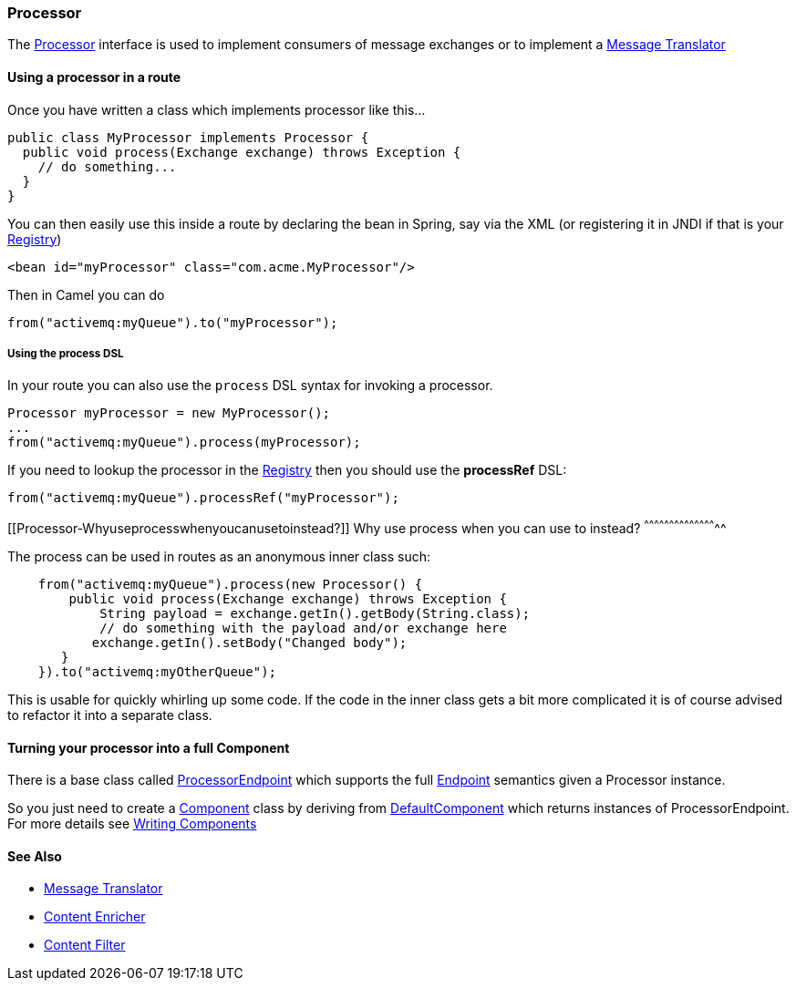 [[ConfluenceContent]]
[[Processor-Processor]]
Processor
~~~~~~~~~

The
http://camel.apache.org/maven/current/camel-core/apidocs/org/apache/camel/Processor.html[Processor]
interface is used to implement consumers of message exchanges or to
implement a link:message-translator.html[Message Translator]

[[Processor-Usingaprocessorinaroute]]
Using a processor in a route
^^^^^^^^^^^^^^^^^^^^^^^^^^^^

Once you have written a class which implements processor like this...

[source,brush:,java;,gutter:,false;,theme:,Default]
----
public class MyProcessor implements Processor {
  public void process(Exchange exchange) throws Exception {
    // do something...
  }
}
----

You can then easily use this inside a route by declaring the bean in
Spring, say via the XML (or registering it in JNDI if that is your
link:registry.html[Registry])

[source,brush:,java;,gutter:,false;,theme:,Default]
----
<bean id="myProcessor" class="com.acme.MyProcessor"/>
----

Then in Camel you can do

[source,brush:,java;,gutter:,false;,theme:,Default]
----
from("activemq:myQueue").to("myProcessor");
----

[[Processor-UsingtheprocessDSL]]
Using the process DSL
+++++++++++++++++++++

In your route you can also use the `process` DSL syntax for invoking a
processor.

[source,brush:,java;,gutter:,false;,theme:,Default]
----
Processor myProcessor = new MyProcessor();
...
from("activemq:myQueue").process(myProcessor);
----

If you need to lookup the processor in the link:registry.html[Registry]
then you should use the *processRef* DSL:

[source,brush:,java;,gutter:,false;,theme:,Default]
----
from("activemq:myQueue").processRef("myProcessor");
----

[[Processor-Whyuseprocesswhenyoucanusetoinstead?]]
Why use process when you can use to instead?
^^^^^^^^^^^^^^^^^^^^^^^^^^^^^^^^^^^^^^^^^^^^

The process can be used in routes as an anonymous inner class such:

[source,brush:,java;,gutter:,false;,theme:,Default]
----
    from("activemq:myQueue").process(new Processor() {
        public void process(Exchange exchange) throws Exception {
            String payload = exchange.getIn().getBody(String.class);
            // do something with the payload and/or exchange here
           exchange.getIn().setBody("Changed body");
       }
    }).to("activemq:myOtherQueue");
----

This is usable for quickly whirling up some code. If the code in the
inner class gets a bit more complicated it is of course advised to
refactor it into a separate class.

[[Processor-TurningyourprocessorintoafullComponent]]
Turning your processor into a full Component
^^^^^^^^^^^^^^^^^^^^^^^^^^^^^^^^^^^^^^^^^^^^

There is a base class called
http://camel.apache.org/maven/current/camel-core/apidocs/org/apache/camel/impl/ProcessorEndpoint.html[ProcessorEndpoint]
which supports the full link:endpoint.html[Endpoint] semantics given a
Processor instance.

So you just need to create a link:component.html[Component] class by
deriving from
http://camel.apache.org/maven/current/camel-core/apidocs/org/apache/camel/impl/DefaultComponent.html[DefaultComponent]
which returns instances of ProcessorEndpoint. For more details see
link:writing-components.html[Writing Components]

[[Processor-SeeAlso]]
See Also
^^^^^^^^

* link:message-translator.html[Message Translator]
* link:content-enricher.html[Content Enricher]
* link:content-filter.html[Content Filter]
